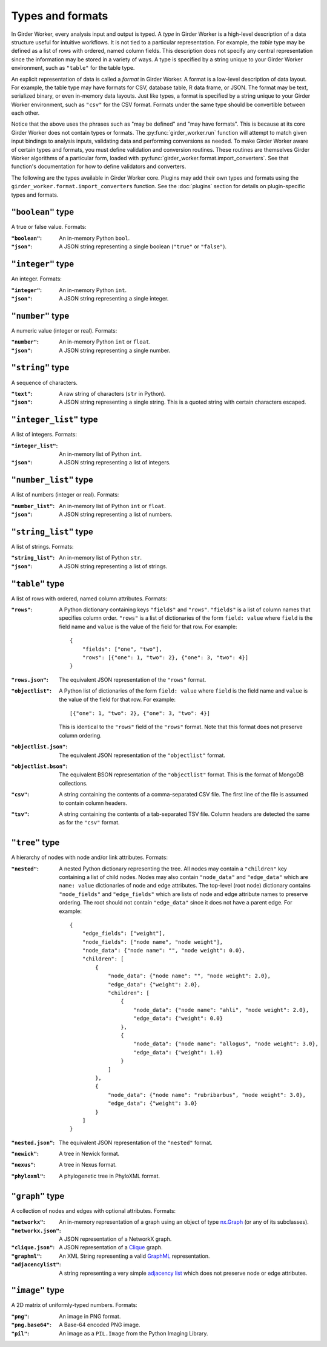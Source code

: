 .. _types-and-formats:

Types and formats
=================

In Girder Worker, every analysis input and output is typed. A `type` in Girder Worker is a
high-level description of a data structure useful for intuitive workflows.
It is not tied to a particular representation.
For example, the `table` type may be defined as a list of rows with ordered,
named column fields. This description does not specify any central representation
since the information may be stored in a variety of ways.
A type is specified by a string unique to your Girder Worker environment, such
as ``"table"`` for the table type.

An explicit representation of data is called a `format` in Girder Worker. A format
is a low-level description of data layout. For example, the table type may have
formats for CSV, database table, R data frame, or JSON. The format may be text,
serialized binary, or even in-memory data layouts. Just like types, a format is
specified by a string unique to your Girder Worker environment, such as ``"csv"``
for the CSV format. Formats under the same type should be convertible
between each other.

Notice that the above uses the phrases such as "may be defined" and "may have formats".
This is because at its core Girder Worker does not contain types or formats.
The :py:func:`girder_worker.run` function will attempt to match given input bindings
to analysis inputs, validating data and performing conversions as needed.
To make Girder Worker aware of certain types and formats, you must define validation and
conversion routines. These routines are themselves Girder Worker algorithms of a
particular form, loaded with
:py:func:`girder_worker.format.import_converters`. See that function's documentation
for how to define validators and converters.

The following are the types available in Girder Worker core. Plugins may add their own
types and formats using the ``girder_worker.format.import_converters`` function. See
the :doc:`plugins` section for details on plugin-specific types and formats.


``"boolean"`` type
-----------------------
A true or false value. Formats:

:``"boolean"``: An in-memory Python ``bool``.

:``"json"``: A JSON string representing a single boolean (``"true"`` or ``"false"``).

``"integer"`` type
-----------------------
An integer. Formats:

:``"integer"``: An in-memory Python ``int``.

:``"json"``: A JSON string representing a single integer.

``"number"`` type
-----------------------
A numeric value (integer or real). Formats:

:``"number"``: An in-memory Python ``int`` or ``float``.

:``"json"``: A JSON string representing a single number.

``"string"`` type
-----------------------
A sequence of characters.

:``"text"``: A raw string of characters (``str`` in Python).

:``"json"``: A JSON string representing a single string.
    This is a quoted string with certain characters escaped.

``"integer_list"`` type
-----------------------
A list of integers. Formats:

:``"integer_list"``: An in-memory list of Python ``int``.

:``"json"``: A JSON string representing a list of integers.

``"number_list"`` type
-----------------------
A list of numbers (integer or real). Formats:

:``"number_list"``: An in-memory list of Python ``int`` or ``float``.

:``"json"``: A JSON string representing a list of numbers.

``"string_list"`` type
-----------------------
A list of strings. Formats:

:``"string_list"``: An in-memory list of Python ``str``.

:``"json"``: A JSON string representing a list of strings.

``"table"`` type
-----------------------
A list of rows with ordered, named column attributes. Formats:

:``"rows"``: A Python dictionary containing keys ``"fields"`` and ``"rows"``.
    ``"fields"`` is a list of column names that specifies column order.
    ``"rows"`` is a list of dictionaries of the form ``field: value``
    where ``field`` is the field name and ``value`` is the value
    of the field for that row. For example: ::

        {
            "fields": ["one", "two"],
            "rows": [{"one": 1, "two": 2}, {"one": 3, "two": 4}]
        }

:``"rows.json"``: The equivalent JSON representation of the ``"rows"`` format.

:``"objectlist"``: A Python list of dictionaries of the form ``field: value``
    where ``field`` is the field name and ``value`` is the value
    of the field for that row. For example: ::

        [{"one": 1, "two": 2}, {"one": 3, "two": 4}]

    This is identical to the ``"rows"`` field of the ``"rows"`` format.
    Note that this format does not preserve column ordering.

:``"objectlist.json"``: The equivalent JSON representation of the
    ``"objectlist"`` format.

:``"objectlist.bson"``: The equivalent BSON representation of the
    ``"objectlist"`` format. This is the format of MongoDB collections.

:``"csv"``: A string containing the contents of a comma-separated CSV file.
    The first line of the file is assumed to contain column headers.

:``"tsv"``: A string containing the contents of a tab-separated TSV file.
    Column headers are detected the same as for the ``"csv"`` format.


``"tree"`` type
-----------------------
A hierarchy of nodes with node and/or link attributes. Formats:

:``"nested"``: A nested Python dictionary representing the tree.
    All nodes may contain a ``"children"`` key containing a list
    of child nodes. Nodes may also contain ``"node_data"`` and ``"edge_data"``
    which are ``name: value`` dictionaries of node and edge attributes.
    The top-level (root node) dictionary contains ``"node_fields"`` and ``"edge_fields"``
    which are lists of node and edge attribute names to preserve ordering.
    The root should not contain ``"edge_data"`` since it does not have a parent edge.
    For example: ::

        {
            "edge_fields": ["weight"],
            "node_fields": ["node name", "node weight"],
            "node_data": {"node name": "", "node weight": 0.0},
            "children": [
                {
                    "node_data": {"node name": "", "node weight": 2.0},
                    "edge_data": {"weight": 2.0},
                    "children": [
                        {
                            "node_data": {"node name": "ahli", "node weight": 2.0},
                            "edge_data": {"weight": 0.0}
                        },
                        {
                            "node_data": {"node name": "allogus", "node weight": 3.0},
                            "edge_data": {"weight": 1.0}
                        }
                    ]
                },
                {
                    "node_data": {"node name": "rubribarbus", "node weight": 3.0},
                    "edge_data": {"weight": 3.0}
                }
            ]
        }

:``"nested.json"``: The equivalent JSON representation of the ``"nested"`` format.

:``"newick"``: A tree in Newick format.

:``"nexus"``: A tree in Nexus format.

:``"phyloxml"``: A phylogenetic tree in PhyloXML format.


``"graph"`` type
-----------------------
A collection of nodes and edges with optional attributes. Formats:

:``"networkx"``: An in-memory representation of a graph using an object of type nx.Graph_ (or any of its subclasses).

:``"networkx.json"``: A JSON representation of a NetworkX graph.

:``"clique.json"``: A JSON representation of a Clique_ graph.

:``"graphml"``: An XML String representing a valid GraphML_ representation.

:``"adjacencylist"``: A string representing a very simple `adjacency list`_ which does not preserve node or edge attributes.

.. _nx.Graph: https://networkx.github.io/documentation/latest/reference/classes.graph.html
.. _Clique: https://github.com/Kitware/clique
.. _GraphML: https://networkx.github.io/documentation/latest/reference/readwrite.graphml.html
.. _`adjacency list`: https://networkx.github.io/documentation/latest/reference/readwrite.adjlist.html#format

``"image"`` type
-----------------------
A 2D matrix of uniformly-typed numbers. Formats:

:``"png"``: An image in PNG format.

:``"png.base64"``: A Base-64 encoded PNG image.

:``"pil"``: An image as a ``PIL.Image`` from the Python Imaging Library.
